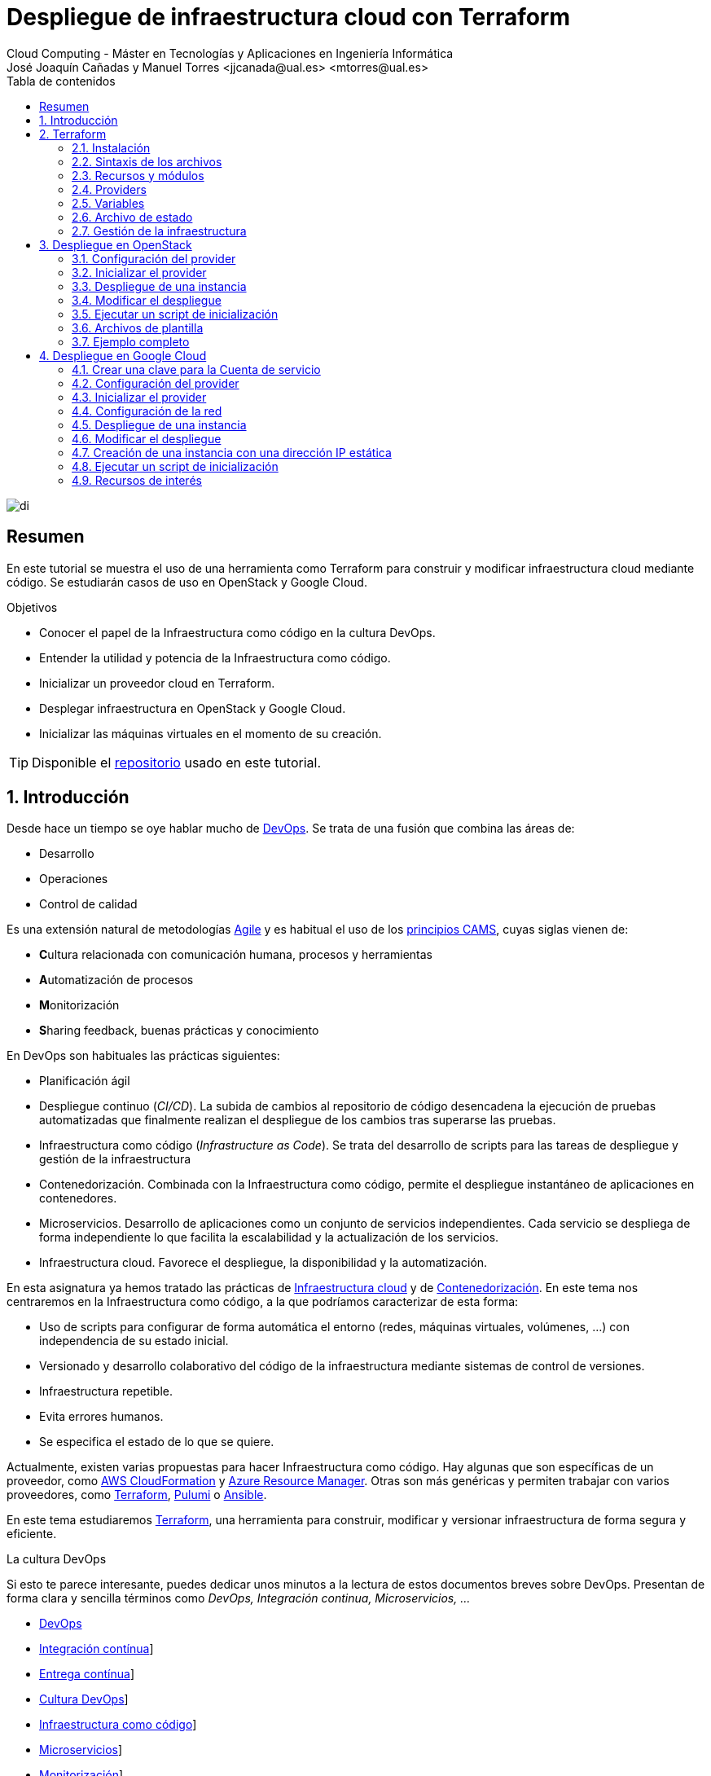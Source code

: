 ////
NO CAMBIAR!!
Codificación, idioma, tabla de contenidos, tipo de documento
////
:encoding: utf-8
:lang: es
:toc: right
:toc-title: Tabla de contenidos
:doctype: book
:linkattrs:


:figure-caption: Fig.

////
Nombre y título del trabajo
////
# Despliegue de infraestructura cloud con Terraform
Cloud Computing - Máster en Tecnologías y Aplicaciones en Ingeniería Informática
José Joaquín Cañadas y Manuel Torres <jjcanada@ual.es> <mtorres@ual.es>

image::images/di.png[]

// NO CAMBIAR!! (Entrar en modo no numerado de apartados)
:numbered!: 

[abstract]
== Resumen
En este tutorial se muestra el uso de una herramienta como Terraform para construir y modificar infraestructura cloud mediante código. Se estudiarán casos de uso en OpenStack y Google Cloud.

////
COLOCA A CONTINUACION LOS OBJETIVOS
////
.Objetivos
* Conocer el papel de la Infraestructura como código en la cultura DevOps.
* Entender la utilidad y potencia de la Infraestructura como código.
* Inicializar un proveedor cloud en Terraform.
* Desplegar infraestructura en OpenStack y Google Cloud.
* Inicializar las máquinas virtuales en el momento de su creación.


[TIP]
====
Disponible el https://github.com/ualmtorres/terraform-examples.git[repositorio, window=blank] usado en este tutorial.
====

// Entrar en modo numerado de apartados
:numbered:

## Introducción

Desde hace un tiempo se oye hablar mucho de https://en.wikipedia.org/wiki/DevOps[DevOps, window=blank]. Se trata de una fusión que combina las áreas de:

* Desarrollo
* Operaciones
* Control de calidad

Es una extensión natural de metodologías https://en.wikipedia.org/wiki/Agile_software_development[Agile, window=blank] y es habitual el uso de los https://medium.com/@seanguthrie/devops-principles-the-cams-model-9687591ca37a[principios CAMS, window=blank], cuyas siglas vienen de:

* **C**ultura relacionada con comunicación humana, procesos y herramientas
* **A**utomatización de procesos
* **M**onitorización
* **S**haring feedback, buenas prácticas y conocimiento

En DevOps son habituales las prácticas siguientes:

* Planificación ágil
* Despliegue continuo (_CI/CD_). La subida de cambios al repositorio de código desencadena la ejecución de pruebas automatizadas que finalmente realizan el despliegue de los cambios tras superarse las pruebas.
* Infraestructura como código (_Infrastructure as Code_). Se trata del desarrollo de scripts para las tareas de despliegue y gestión de la infraestructura
* Contenedorización. Combinada con la Infraestructura como código, permite el despliegue instantáneo de aplicaciones en contenedores.
* Microservicios. Desarrollo de aplicaciones como un conjunto de servicios independientes. Cada servicio se despliega de forma independiente lo que facilita la escalabilidad y la actualización de los servicios.
* Infraestructura cloud. Favorece el despliegue, la disponibilidad y la automatización.

En esta asignatura ya hemos tratado las prácticas de https://ualmtorres.github.io/AsignaturaCloudComputing/#_tema_2_infraestructura_de_cloud_computing[Infraestructura cloud, window=blank] y de https://ualmtorres.github.io/AsignaturaCloudComputing/#_tema_4_servicios_de_contenedores[Contenedorización, window=blank]. En este tema nos centraremos en la Infraestructura como código, a la que podríamos caracterizar de esta forma:

* Uso de scripts para configurar de forma automática el entorno (redes, máquinas virtuales, volúmenes, …) con independencia de su estado inicial.
* Versionado y desarrollo colaborativo del código de la infraestructura mediante sistemas de control de versiones.
* Infraestructura repetible.
* Evita errores humanos.
* Se especifica el estado de lo que se quiere.

Actualmente, existen varias propuestas para hacer Infraestructura como código. Hay algunas que son específicas de un proveedor, como https://aws.amazon.com/es/cloudformation/[AWS CloudFormation, window=blank] y https://azure.microsoft.com/es-es/get-started/azure-portal/resource-manager[Azure Resource Manager, window=blank]. Otras son más genéricas y permiten trabajar con varios proveedores, como https://www.terraform.io/[Terraform, window=blank], https://www.pulumi.com/[Pulumi, window=blank] o https://www.ansible.com/[Ansible, window=blank].

En este tema estudiaremos https://www.terraform.io/[Terraform], una herramienta para construir, modificar y versionar infraestructura de forma segura y eficiente.

.La cultura DevOps
****
Si esto te parece interesante, puedes dedicar unos minutos a la lectura de estos documentos breves sobre DevOps. Presentan de forma clara y sencilla términos como _DevOps, Integración continua, Microservicios, ..._

* https://docs.microsoft.com/en-us/azure/devops/learn/what-is-devops[DevOps, window=blank]
* https://docs.microsoft.com/en-us/azure/devops/learn/what-is-continuous-integration[Integración contínua, window=blank]]
* https://docs.microsoft.com/en-us/azure/devops/learn/what-is-continuous-delivery[Entrega contínua, window=blank]]
* https://docs.microsoft.com/en-us/azure/devops/learn/what-is-devops-culture[Cultura DevOps, window=blank]]
* https://docs.microsoft.com/en-us/azure/devops/learn/what-is-infrastructure-as-code[Infraestructura como código, window=blank]]
* https://docs.microsoft.com/en-us/azure/devops/learn/what-are-microservices[Microservicios, window=blank]]
* https://docs.microsoft.com/en-us/azure/devops/learn/what-is-monitoring[Monitorización, window=blank]]
****

## Terraform

https://www.terraform.io/[Terraform] es una herramienta para construir, modificar y versionar infraestructura de forma segura y eficiente. Es un proyecto Open Source desarrollado por https://www.hashicorp.com/about[HashiCorp, window=blank], surgido en 2014. Genera un plan de ejecución (preview) indicando qué hará para conseguir el estado deseado. Si hay cambios en la configuración, Terraform detecta los cambios y crea un plan incremental para alcanzar el nuevo estado.

### Instalación

La instalación de Terraform es muy sencilla. Se https://www.terraform.io/[descarga, window=blank] como un binario que hay que descoprimir. Luego se coloca en un directorio incluido en el PATH del sistema. Probamos su funcionamiento desde la terminal con `terraform`

[source, bash]
----
Usage: terraform [global options] <subcommand> [args]

The available commands for execution are listed below.
The primary workflow commands are given first, followed by
less common or more advanced commands.

Main commands:
  init          Prepare your working directory for other commands
  validate      Check whether the configuration is valid
  plan          Show changes required by the current configuration
  apply         Create or update infrastructure
  destroy       Destroy previously-created infrastructure

All other commands:
  console       Try Terraform expressions at an interactive command prompt
  fmt           Reformat your configuration in the standard style
  force-unlock  Release a stuck lock on the current workspace
  get           Install or upgrade remote Terraform modules
  graph         Generate a Graphviz graph of the steps in an operation
  import        Associate existing infrastructure with a Terraform resource
  login         Obtain and save credentials for a remote host
  logout        Remove locally-stored credentials for a remote host
  metadata      Metadata related commands
  output        Show output values from your root module
  providers     Show the providers required for this configuration
  refresh       Update the state to match remote systems
  show          Show the current state or a saved plan
  state         Advanced state management
  taint         Mark a resource instance as not fully functional
  test          Experimental support for module integration testing
  untaint       Remove the 'tainted' state from a resource instance
  version       Show the current Terraform version
  workspace     Workspace management

Global options (use these before the subcommand, if any):
  -chdir=DIR    Switch to a different working directory before executing the
                given subcommand.
  -help         Show this help output, or the help for a specified subcommand.
  -version      An alias for the "version" subcommand.
----

### Sintaxis de los archivos

Hashicorp usa su propio lenguaje de configuración para la descripción de la infraestructura.

Los archivos Terraform se pueden escribir en dos formatos:

* HashiCorp Configuration Language (HCL). La extensión de los archivos es `.tf`
* JSON. La extensión de los archivos es `.tf.json`

El formato preferido es HCL, ya que es más legible y fácil de escribir. No obstante, el lenguaje HCL es un poco complicado y puede ser confuso al principio, especialmente si se quieren hacer bucles o condicionales.

[NOTE]
====
https://www.pulumi.com/[Pulumi], una herramienta similar a Terraform, permite escribir la configuración en varios lenguajes de programación como Python, TypeScript, Go, ... Sin embargo, Terraform es más popular y tiene una comunidad más grande. Esto, unido a que el estado en Terraform se almacena en local de forma predeterminada, mientras que en Pulumi se almacena en la nube, hace que Pulumi pueda despertar recelos en entornos corporativos.

Puedes obtener más información en el tutorial https://ualmtorres.github.io/seminario-pulumi/[Infraestructura como código con Pulumi].
====

### Recursos y módulos

El objetivo de Terraform es declarar _recursos_. Todas las características del lenguaje giran en torno a hacer que la definición de recursos sea más flexible y conveniente. 

Los recursos puede agruparse en módulos, que crean una unidad de configuración de nivel más alto. Un recurso describe un objeto básico de infraestructura, mientras que un módulo describe un conjunto de objetos y sus relaciones para crear un sistema mayor.

.Title
.Ejemplo de un recurso para crear en OpenStack una IP flotante de la red `externa`
====
[source, bash]
----
resource "openstack_networking_floatingip_v2" "tf_vm_ip" {
  pool = "externa"
}
----
====

Una configuración Terraform consta de un módulo raíz donde comienza la evaluación. El módulo puede contener módulos hijo que se van llamando unos a otros. La configuración más sencilla de módulo contendría sólo un archivo `.tf` (`main.tf`) aunque se recomienda una organización como la siguiente:

* `main.tf`: Configuración de lo recursos del módulo
* `providers.tf`: Proveedor de los recursos del módulo
* `variables.tf` : Variables de entrada
* `terraform.tfvars`: Valores de las variables de entrada
* `output.tf`: Variables de salida

[TIP]
====
El archivo `terraform.tfvars` es opcional. Se usa para definir valores de variables de entrada. Si no se usa, se pueden definir las variables en el archivo `variables.tf`. Sin embargo, es una buena práctica usar `terraform.tfvars` para separar la configuración de la declaración de variables y dejar `variables.tf` para la declaración de variables. Además, de cara al control de versiones, se facilita la gestión de las variables de entorno, añadiendo el archivo `terraform.tfvars` al `.gitignore`. Esto evita que se suban al repositorio valores sensibles como contraseñas o claves de acceso.
====

Ejemplo de organización:
[source, bash]
----
├── README.md
├── main.tf
├── providers.tf
├── variables.tf
├── terraform.tfvars
├── outputs.tf
├── ...
├── modules/
│   ├── moduleA/
│   │   ├── README.md
│   │   ├── main.tf
│   │   ├── providers.tf
│   │   ├── variables.tf
│   │   ├── outputs.tf
│   ├── moduleB/
│   ├── .../
----

### Providers

Terraform puede crear _stacks_ de infraestructura en varios proveedores. Por ejemplo, una configuración podría crear infraestructura en Google Cloud Platform y en OpenStack-DI.

Hay gran cantidad de proveedores Terraform, tanto https://www.terraform.io/docs/providers/index.html[oficiales, window=blank], mantenidos por Hashicorp, (AWS, Azure, Google Cloud Platform, Heroku, Kubernetes, MongoDB Atlas, OpenStack, VMware Cloud, VMware vSphere, ...) como de la https://www.terraform.io/docs/providers/type/community-index.html[comunidad y terceros, window=blank] (OpenShift, Trello, Telegram, ...)

### Variables

#### Variables de entrada

Las variables de entrada se usan como parámetros para los módulos. Se crean mediante bloques `variable`

[source, tf]
----
variable "openstack_user_name" {
    type = string
    description = "The username for the Tenant."
    default  = "mtorres" <1>
}

variable "security_groups" {
    type    = list(string)
    default = ["default"]
}
----
<1> Valor por defecto. Esto es opcional y se usa si no se especifica un valor en el archivo `terraform.tfvars`.

Las variables se usan siguiendo esta sintaxis `var.<variable>`.

[source, tf]
----
provider "openstack" {
  user_name   = var.openstack_user_name <1>
  ....
}
----
<1> Uso de la variable `openstack_user_name`

Más información sobre la declaración, uso de variables y constructores de tipos en la https://www.terraform.io/docs/configuration/variables.html[documentación oficial, window=blank].

#### Configuración de variables

Las variables se pueden configurar de varias formas:

* En el archivo `variables.tf` con un valor por defecto.
* En el archivo `terraform.tfvars` con un valor específico.

##### Declaración de variables sin valor por defecto

Por ejemplo, si define una variable `user_name` en `variables.tf`, se puede configurar en `terraform.tfvars` con un valor específico.

.Archivo `variables.tf`
[source, tf]
----
variable "user_name" {
  type        = string
  description = "The username for the Tenant."
}
----

.Archivo `terraform.tfvars`
[source, tf]
----
user_name = "mtorres"
----

##### Declaración de variables con valor por defecto

Si se define una variable `user_name` en `variables.tf` con un valor por defecto, se puede configurar en `terraform.tfvars` con un valor específico o dejar el valor por defecto.

.Archivo `variables.tf`
[source, tf]
----
variable "user_name" {
  type        = string
  description = "The username for the Tenant."
  default     = "mtorres" <1>
}
----
<1> Valor por defecto

.Archivo `terraform.tfvars`
[source, tf]
----
user_name = "mtorres"
----

Si se define una variable en `variables.tf` con un valor por defecto y no se configura en `terraform.tfvars`, se usará el valor por defecto. En cambio, si se configura en `terraform.tfvars`, se usará el valor específico, independientemente del valor por defecto.

#### Variables de entorno

Terraform permite el uso de variables de entorno para la configuración. Se definen con la sintaxis `TF_VAR_<variable>`.

Por ejemplo, si se define una variable `PASSWORD` en Terraform, se puede acceder a ella en la shell como `TF_VAR_PASSWORD`. Terraform la reconocerá como `PASSWORD`.

[source, bash]
----
$ export TF_VAR_PASSWORD=xxxx
----

Posterirmente, se accede a la variable en Terraform como `var.PASSWORD`.

[source, tf]
----
provider "openstack" {
  user_name   = var.openstack_user_name
  tenant_name = var.openstack_tenant_name
  password    = var.PASSWORD <1>
  auth_url    = var.openstack_auth_url
}
----
<1> Uso de la variable

La variable `PASSWORD` no tiene por qué estar definida en el archivo `variables.tf`. Terraform la reconocerá como `PASSWORD`. Además, Terraform no la incluirá en el archivo de estado. Esto es muy útil para almacenar valores sensibles como contraseñas o claves de acceso. 

[WARNING]
====
Configurar contraseñas en variables de entorno es una buena práctica de seguridad. Por contra, almacenar contraseñas en archivos de configuración es una mala práctica, ya que si se suben al repositorio de código quedan expuestas y además se almacenan en el archivo de estado de Terraform, lo que puede ser un problema de seguridad.
====

#### Variables de salida

Las variables de salida se usan para pasar valores a otros módulos o para mostrar en el CLI un resultado tras un despliegue con `terraform apply`.

Las variables de salida se definen con bloques `output` y un identificador único. Normalmente, toman como valor una expresión (p.e. una IP generada para una instancia creada).

[source, tf]
----
output tf_vm_Floating_IP {
  value      = openstack_networking_floatingip_v2.tf_vm_ip.address <1>
  depends_on = [openstack_networking_floatingip_v2.tf_vm_ip] <2>
}
----
<1> Expresión que devuelve la dirección IP de un recurso previamente creado.
<2> Argumento opcional que establece una dependencia con un recurso creado.

### Archivo de estado

Terraform guarda la información de la infraestructura creada en un archivo de estado Terraform (`terraform.tfstate`). Este archivo se usa al ejecutar los comandos `terraform plan` o `terraform apply` para determinar los cambios a aplicar. Gracias a esto se puede:

* Seguir la pista de los cambios en la infraestructura
* Actualizar sólo los componentes necesarios
* Eliminar componentes

Una característica muy interesante de Terraform es la idempotencia, así como la facilidad para aplicar cambios. Si volvemos a ejecutar un despliegue con `terraform apply` y no ha habido cambios en los archivos de configuración tras el último despliegue (cuyo estado quedó almacenado en el archivo `.tfstate`), el despliegue quedará intacto. Es decir, no se volverá a crear infraestructura repetida, ni se reemplazará la infraestructura creada por una nueva si no hay cambios en los archivos de configuración.

Sin embargo, si modificamos la configuración modificando los archivos Terraform estaremos indicando un nuevo estado al que queremos llegar. En este caso, al aplicar `terraform apply` sí se desplegarán los cambios realizados en la configuración. Sin embargo, sólo se desplegarán los recursos correspondientes a los cambios realizados, manteniendo intacta la configuración no modificada.

.Atención al archivo de estado
****
**El archivo de estado puede contener información sensible por lo que debe quedar excluido en el sistema de control de versiones.** 

[TIP]
====
Recuerda incluir el archivo de estado en https://github.com/github/gitignore/blob/master/Terraform.gitignore[.gitignore, window=blank].
====

Además, el estado local no funciona bien en un entorno colaborativo, ya que la ejecución local almacenaría el estado en cada equipo local y no coincidirá con el estado almacenado en otro equipo de otro miembro. Si dos o más personas necesitan ejecutar la configuración Terraform, se necesita almacenar el archivo en un lugar remoto común a fin de evitar errores y no dañar la infraestructura existente.

Más información sobre https://www.terraform.io/docs/state/remote.html[estado remoto, window=blank] y https://www.terraform.io/docs/backends/[configuración de backends, window=blank].

[NOTE]
====
Google Cloud Storage ofrece https://www.terraform.io/docs/backends/types/gcs.html[soporte para el almacenamiento del estado de Terraform, window=blank] con la opción de bloqueo. Crea un segmento (_bucket_) y activa el versionado de objetos para recuperación de estados anteriores ante errores accidentales. 

Terraform también permite usar una base de datos PostgreSQL para el almacenamiento del estado con la opción de bloqueo. Aprovisiona una máquina virtual con SQL o usa un servicio de PostgreSQL en la nube para el almacenamiento de estado en PostgreSQL.

Actualmente. Terraform da una lista bastante amplia de backends para almacenamiento de estado 

* https://www.terraform.io/docs/backends/types/azurerm.html[Azure Blob Storage, window=blank]
* https://www.terraform.io/docs/backends/types/consul.html[Consul, window=blank]
* https://www.terraform.io/docs/backends/types/etcdv3.html[etcd, window=blank]
* https://www.terraform.io/docs/backends/types/gcs.html[Google Cloud Storage, window=blank]
* https://www.terraform.io/docs/backends/types/http.html[cliente REST HTTP, window=blank]. Prueba con este https://medium.com/@meson10/remote-terraform-state-server-47c481983268[ejemplo, window=blank] en Go MongoDB
* https://www.terraform.io/docs/backends/types/kubernetes.html[Kuberntes Secrets, window=blank] (Máximo 1 MB)
* https://www.terraform.io/docs/backends/types/pg.html[PostgreSQL, window=blank]
* https://www.terraform.io/docs/backends/types/s3.html[Amazon S3, window=blank]
* https://www.terraform.io/docs/backends/types/swift.html[OpenStack Swift, window=blank]
* ...
====
****
### Gestión de la infraestructura

Normalmente, estos son los pasos que se deben seguir para construir, mantener y eliminar una infraestructura con Terraform.

. Inicializar el directorio del proyecto Terraform (`terraform init`). El comando descarga todos los componentes necesarios, incluyendo módulos y plugins. La inicialización crea un archivo `.terraform` en el directorio de trabajo con los plugins necesarios. La información necesaria sobre los plugins y proveedores a descargar se suele encontrar en el archivo `providers.tf`.
. Crear un plan de ejecución (`terraform plan`). El comando determina las acciones necesarias para alcanzar el estado deseado especificado en los archivos de configuración (p.e. `main.tf`).
. Crear o modificar la infraestructura (`terraform apply`). Terraform es idempotente. Al usar este comando sólo se despliegan los recursos correspondientes a los cambios que se hayan realizado en los archivos de configuración (p.e. `main.tf`), sin volver a crear lo que ya existe y no se ha modificado. Para esto, Terraform se basa en lo almacenado en los archivos de estado, que guardan la información de la infraestructura creada en el último despliegue.
. Mostrar las variables de salida de un despliegue (`terraform output`). 
. Eliminar la infraestructura (`terraform destroy`). Se usa para eliminar la infraestructura creada.

[NOTE]
====
Es posible que en algún momento se produzca un fallo en un despliegue. Por ejemplo, se realiza un despliegue de una infraestructura y se produce un error por falta de recursos. En una situación como esta, Terraform no puede deshacer los cambios realizados y quizá no pueda eliminar los recursos creados. En este caso, se puede usar el comando `terraform refresh` para actualizar el estado de la infraestructura con la información real de los recursos creados. Esto reconciliará el estado de la infraestructura con la información real de los recursos creados. Posteriormente, se puede usar `terraform destroy` para eliminar la infraestructura.
====

## Despliegue en OpenStack

El provider https://registry.terraform.io/providers/terraform-provider-openstack/openstack/latest/docs[OpenStack, window=blank] permite crear configuraciones Terraform para desplegar infraestructura en OpenStack. Entre los recursos que podemos gestionar están:

* Instancias
* Credenciales
* Imágenes
* Redes
* Almacenamiento de bloques
* Almacenamiento NFS
* Balanceadores de carga

### Configuración del provider

Para usarlo hay que configurar sus https://registry.terraform.io/providers/terraform-provider-openstack/openstack/latest/docs[parámetros de acceso, window=blank] (p.e. usuario, proyecto, endpoint, ...). Lo haremos en un archivo `providers.tf`. El archivo `providers.tf` se usa para definir y configurar los proveedores de los recursos del módulo.

.El archivo `providers.tf`
[source, tf]
----
terraform {
  required_version = ">= 0.14.0"
  required_providers {
    openstack = {
      source  = "terraform-provider-openstack/openstack"
      version = "~> 1.53.0"
    }
  }
}

provider "openstack" {
  user_name   = var.openstack_user_name
  tenant_name = var.openstack_tenant_name
  password    = var.PASSWORD <1>
  auth_url    = var.openstack_auth_url
}
----
<1> La contraseña se accede a través de la variable de entorno `TF_VAR_PASSWORD` para evitar almacenarla en el archivo de configuración y en el archivo de estado. Esto es una buena práctica de seguridad.

Se usan las variables definidas en el archivo `variables.tf`

[source, tf]
----
variable "openstack_user_name" {
    description = "The username for the Tenant."
    default  = "your-openstack-user"
}

variable "PASSWORD" {
    description = "The user password."
}

variable "openstack_tenant_name" {
    description = "The name of the Tenant."
    default  = "your-openstack-project"
}

variable "openstack_auth_url" {
    description = "The endpoint url to connect to OpenStack."
    default  = "https://openstack.di.ual.es:5000/v3"
}

variable "openstack_keypair" {
    description = "The keypair to be used."
    default  = "your-openstack-keypair-name"
}
----

.Uso de variables de entorno
****

Para evitar introducir datos sensibles en los archivos de configuración y evitar que queden expuestos en el sistema de control de versiones es buena práctica configurar valores sensibles en variables de entorno.

El convenio de Terraform es que definamos en la shell las variables precedidas de `TF_VAR_`. Por ejemplo, definimos una variable de entorno `TF_VAR_PASSWORD` que será accedida por Terraform como `PASSWORD`.

.Nomemclatura de variables de entorno
[width="100%",options="header,footer"]
|====================
| Variable de entorno |  Variable Terraform 
| `TF_VAR_PASSWORD` |  `PASSWORD`
|====================

Seguiremos estos pasos:

. Configurar la variables en la shell

+
[source, bash]
----
$ export TF_VAR_PASSWORD=xxxx
----

. Cargar la variable en Terraform 

+
.Archivo `variables.tf`
[source, tf]
----
...
variable "PASSWORD" {} <1>
...
----
<1> La variable de entorno `TF_VAR_PASSWORD` es reconocida en Terraform como `PASSWORD`

. Usar la variable en Terraform

+
.Archivo `providers.tf`
[source, tf]
----
provider "openstack" {
  user_name   = var.openstack_user_name
  tenant_name = var.openstack_tenant_name
  password    = var.PASSWORD <1>
  auth_url    = var.openstack_auth_url
}
----
<1> Uso de la variable
****

### Inicializar el provider

Para inicializar ejecutar `terraform init`.

[source, bash]
----
terraform init

Initializing the backend...

Initializing provider plugins...
- Reusing previous version of terraform-provider-openstack/openstack from the dependency lock file
- Using previously-installed terraform-provider-openstack/openstack v1.53.0

Terraform has been successfully initialized!

You may now begin working with Terraform. Try running "terraform plan" to see
any changes that are required for your infrastructure. All Terraform commands
should now work.

If you ever set or change modules or backend configuration for Terraform,
rerun this command to reinitialize your working directory. If you forget, other
commands will detect it and remind you to do so if necessary.
(base) MacBook-Pro-de-Manuel:00-pruebas-carga manolo$ terraform init

Initializing the backend...

Initializing provider plugins...
- Finding terraform-provider-openstack/openstack versions matching "~> 1.53.0"...
- Installing terraform-provider-openstack/openstack v1.53.0...
- Installed terraform-provider-openstack/openstack v1.53.0 (self-signed, key ID 4F80527A391BEFD2)

Partner and community providers are signed by their developers.
If you'd like to know more about provider signing, you can read about it here:
https://www.terraform.io/docs/cli/plugins/signing.html

Terraform has created a lock file .terraform.lock.hcl to record the provider
selections it made above. Include this file in your version control repository
so that Terraform can guarantee to make the same selections by default when
you run "terraform init" in the future.

...

Terraform has been successfully initialized!

...
----

Esto creará una carpeta `.terraform` con en plugin de OpenStack instalado y disponible para ser usado en el proyecto. También crea un archivo `.terraform.lock.hcl` que registra las selecciones de proveedores realizadas. Este archivo se debe incluir en el repositorio de control de versiones para garantizar que Terraform haga las mismas selecciones por defecto cuando se ejecute `terraform init` en el futuro.


.Actualización de la configuración
****
Con el paso del tiempo, puede que haya que actualizar la configuración de Terraform. La actualuización comprendería módulos, plugins y proveedores. Para ello, ejecutar `terraform init -upgrade` en el directorio del proyecto.
****

### Despliegue de una instancia

La creación de una instancia se realiza con https://registry.terraform.io/providers/terraform-provider-openstack/openstack/latest/docs/resources/compute_instance_v2[openstack_compute_instance_v2, window=blank].

A continuación, crearemos una instancia denominada `tf_vm`. Cada recurso creado en Terraform se identifica con un nombre. En este caso, el nombre del recurso es `tf_vm`. Es el nombre que se use en `resource`, no el nombre asignado en `name`, es el que referencia al objeto `resource` creado. Esto permite tratar el recurso creado (p.e. para asignarle una dirección IP flotante, para conectarle un volumen, ...).

En el ejemplo siguiente se ilustra la creación de una máquina virtual, una dirección IP flotante (https://registry.terraform.io/providers/terraform-provider-openstack/openstack/latest/docs/resources/networking_floatingip_v2[`openstack_networking_floatingip_v2`, window=blank]) y la asignación de la IP flotante a la máquina virtual creada (https://registry.terraform.io/providers/terraform-provider-openstack/openstack/latest/docs/resources/compute_floatingip_associate_v2[`openstack_compute_floatingip_associate_v2`, window=blank]).

[source, terraform]
----
#Crear nodo tf_vm
resource "openstack_compute_instance_v2" "tf_vm" {<1>
  name              = "tf_vm"
  image_name        = "jammy" 
  availability_zone = "nova"
  flavor_name       = "medium"
  key_pair          = var.openstack_keypair
  security_groups   = ["default"]
  network {
    name = var.openstack_network_name <2>
  }
}

resource "openstack_networking_floatingip_v2" "tf_vm_ip" { <3>
  pool = "ext-net"
}

resource "openstack_compute_floatingip_associate_v2" "tf_vm_ip" { <4>
  floating_ip = openstack_networking_floatingip_v2.tf_vm_ip.address <5>
  instance_id = openstack_compute_instance_v2.tf_vm.id <6>
}

output tf_vm_Floating_IP { 
  value      = openstack_networking_floatingip_v2.tf_vm_ip.address <7>
  depends_on = [openstack_networking_floatingip_v2.tf_vm_ip] <8>
}
----
<1> Creación de un recurso instancia (máquina virtual) en OpenStack. El objeto recurso creado es asignado a la variable `tf_vm`.
<2> Red a la que se conectará la instancia creada. Usamos una variable de entrada almacenada en `variables.tf` con el nombre de la red.
<3> Creación de un recurso dirección IP flotante. El objeto recurso creado es asignado a la variable `tf_vm_ip`.
<4> Asociación de la IP flotante a la instancia
<5> Acceso a la dirección del recurso IP flotante creado
<6> Acceso al `id` la instancia creada
<7> Acceso a la dirección del recurso IP flotante creado
<8> Esperar a que esté creado el recurso de la IP flotante

La creación de la instancia, igual que los demás recursos, tiene un configuración específica. En este caso, se crea una instancia con las siguientes características destacadas:

* Nombre `tf_vm`
* Imagen `jammy`. Así es como se conoce a la imagen de Ubuntu 22.04 en OpenStack-DI.
* Zona de disponibilidad `nova`. Es el nombre de la zona de disponibilidad en OpenStack-DI. Una zona de disponibilidad es un conjunto de recursos de cómputo y almacenamiento que se encuentran en un solo centro de datos o en varios centros de datos cercanos.
* Sabor `medium`. Es el tamaño de la instancia. En OpenStack-DI, el tamaño `medium` es una instancia con 2 vCPUs y 4 GB de RAM.

Para desplegar la infraestructura, ejecutar `terraform apply`. Terraform mostrará un resumen de los cambios a realizar y pedirá confirmación para aplicarlos. Si la variable de entorno `TF_VAR_PASSWORD` no está definida, Terraform la solicitará. Tras confirmar, Terraform creará la infraestructura. Como resultado, se mostrará la dirección IP flotante asignada a la instancia creada. 

La figura siguiente ilustra la instancia creada en OpenStack-DI con la dirección IP flotante asignada.

image::images/terraform-openstack-instance.png[Terraform OpenStack instance]

Si ya no necesitamos la infraestructura creada, podemos eliminarla con `terraform destroy`. Terraform mostrará un resumen de los cambios a realizar y pedirá confirmación para aplicarlos. Tras confirmar, Terraform eliminará la infraestructura.

### Modificar el despliegue

La modificación de un despliegue se realiza modificando los archivos de configuración Terraform y ejecutando `terraform apply`. Terraform detectará los cambios y mostrará un resumen de los cambios a realizar. Tras confirmar, Terraform aplicará los cambios. 

A modo de ilustración, este ejemplo muestra cómo aplicar cambios a una configuración desplegada previamente. En este caso se trata de:

* Cambiar el _sabor_ de la instancia desplegada.
* Crear un volumen de 1GB (https://registry.terraform.io/providers/terraform-provider-openstack/openstack/latest/docs/resources/blockstorage_volume_v3[`openstack_blockstorage_volume_v3`, window=blank]).
* Conectar el volumen a la máquina virtual (https://registry.terraform.io/providers/terraform-provider-openstack/openstack/latest/docs/resources/compute_volume_attach_v2[`openstack_compute_volume_attach_v2`, window=blank]).

[source, terraform]
----
resource "openstack_compute_instance_v2" "tf_vm" {
  name              = "tf_vm"
  image_name        = "jammy"
  availability_zone = "nova"
  flavor_name       = "large" <1>
  key_pair          = var.openstack_keypair
  security_groups   = ["default"]
  network {
    name = var.openstack_network_name
  }
}

...

resource "openstack_blockstorage_volume_v3" "tf_vol" { <2>
  name        = "tf_vol"
  description = "first test volume"
  size        = 1 <3>
}

resource "openstack_compute_volume_attach_v2" "va_1" { <4>
  instance_id = "${openstack_compute_instance_v2.tf_vm.id}" <5>
  volume_id   = "${openstack_blockstorage_volume_v3.tf_vol.id}" <6>
}
----
<1> Modificación del sabor de la imagen
<2> Creación de un recurso volumen
<3> Especificación del tamaño del volumen
<4> Conexión del volumen a la instancia
<5> Acceso al `id` la instancia
<6> Acceso al `id` del volumen creado

Al ejecutar con `terraform apply`, Terraform nos informará de los cambios detectados y de la nueva configuración. La nueva configuración se aplicará si confirmamos la operación. Una vez aplicados desplegados los cambios, los recursos creados se mostrarán en el panel de control de OpenStack-DI, mostrando la instancia modificada y el volumen creado y conectado a la instancia. La figura siguiente ilustra el volumen creado y conectado a la instancia.

image::images/terraform-openstack-volume.png[Terraform OpenStack volume]

### Ejecutar un script de inicialización

Una característica muy interesante en el despliegue de una instancia es la posibilidad de ejecutar un script de inicialización durante su creación. Esto permite la creación de instancias con paquetes instalados y configurados.

Terraform permite esta operación en OpenStack pasando un script en el parámetro `user_data` al crear la instancia. 

[NOTE]
====
Si se modifica el valor de `user_data` se creará un nuevo servidor si se usa `terraform apply`.
====

A continuación se muestra un script `install_mysql.sh` que configura una base de datos MySQL inicializada con una base de datos de ejemplo. El script realiza las siguientes operaciones:

* Actualizar el repositorio de paquetes.
* Instalar un servidor MySQL con el password `my_password`.
* Descargar un archivo con un script SQL para inicializar una base de datos de ejemplo.
* Ejecutar el archivo SQL para inicializar la base de datos. La inicialización consiste en la creación de una base de datos denominada `SG (Sporting Goods)`, la creación de una tabla denominada `s_customers`, la inserción de datos en la tabla y la creación de un usuario `SG` con permisos sobre la base de datos.
* Modificar el archivo de configuración de MySQL (`mysqld.cnf`) para que admita conexiones desde cualquier lugar.

.El script `install_mysql.sh`
[source, bash]
----
#!/bin/bash

sudo debconf-set-selections <<< 'mysql-server mysql-server/root_password password my_password'
sudo debconf-set-selections <<< 'mysql-server mysql-server/root_password_again password my_password'
sudo apt update
sudo apt -y install mysql-server
wget https://gist.githubusercontent.com/ualmtorres/f8d0e5ea79a0e570f495087724288c6d/raw/0a894b23466bb6eea520a05559372e148e6e5803/sginit.sql -O /home/ubuntu/sginit.sql
mysql -h "localhost" -u "root" "-pmy_password" < "/home/ubuntu/sginit.sql"

sudo sed -i 's/127.0.0.1/0.0.0.0/g' /etc/mysql/mysql.conf.d/mysqld.cnf
sudo service mysql restart
----

Para crear la instancia con Terraform basta con crear el recurso pasando a la propiedad `user_data` el nombre y la ruta del script de inicialización. En este caso, se supone que el script de inicialización está en el mismo directorio que el script Terraform.

[source, tf]
----
#Crear nodo mysql
resource "openstack_compute_instance_v2" "mysql" {
  name              = "mysql"
  image_name        = "jammy"
  availability_zone = "nova"
  flavor_name       = "medium"
  key_pair          = var.openstack_keypair
  security_groups   = ["default"]
  network {
    name = var.openstack_network_name
  }
  user_data = file("install_mysql.sh") <1>
}
----
<1> Pasar el script de inicialización de la instancia

Tras ejecutar `terraform apply`, Terraform creará la instancia con el script de inicialización. El script se ejecutará durante la creación de la instancia. La instancia creada tendrá un servidor MySQL instalado y configurado con la base de datos `SG` inicializada.

### Archivos de plantilla

Una característica muy interesante de Terraform es la posibilidad de definir scripts con contenido dinámico. Se trata de archivos que interpolan el valor de variables generadas durante el proceso de despliegue.

El procedimiento es el siguiente:

* Generar variables de salida 
* Crear archivos de plantilla con extensión `.tpl` que obtengan los valores de dichas variables con la sintaxis siguiente `${nombre-variable}`.
* Interpolar mediante la función `templatefile` donde sea necesario los archivos plantilla con la sintaxis siguiente `data.template_file.objeto-template-file.rendered`.

Para ilustrar su uso:

* Interpolaremos las variables en el archivo de plantilla
* Crearemos una plantilla que obtenga la dirección IP de un servidor MySQL creado en el despliegue (almacenada en una variable `output`). Dicha variable se usará para definir una variable de entorno en la instancia definida y para cambiar las variables de entorno de Apache.
* Crearemos una instancia inicializada con el archivo de la plantilla. La instancia será un servidor web inicializado con una aplicación PHP sencilla. La aplicación usará la variable de entorno inicializada por el script. La variable de entorno contiene la dirección IP del servidor MySQL al que accede la aplicación para mostrar sus datos.

.Proceso de interpolación de las variables en el archivo `main.tf`
[source, tf]
----
data "template_file" "install_appserver" {
  template = file("install_appserver.tpl") <1>
  vars = {
    mysql_ip = openstack_compute_instance_v2.mysql.network.0.fixed_ip_v4 <2>
  }
  depends_on = [openstack_compute_instance_v2.mysql] <3>
}
----
<1> Archivo de plantilla
<2> Inicialización de la variable
<3> Esperar a que esté creada la instancia para obtener su IP.

.Archivo plantilla `install_appserver.tpl`
[source, bash]
----
#!/bin/bash
echo "export MYSQL_SERVER=${mysql_ip}" >> /home/ubuntu/.profile <1>

sudo apt-get update
sudo apt-get install -y apache2 php php-mysql libapache2-mod-php php-mcrypt
sudo chgrp -R www-data /var/www
sudo chmod -R 775 /var/www
sudo chmod -R g+s /var/www
sudo useradd -G www-data ubuntu
sudo chown -R ubuntu /var/www/

sudo rm /var/www/html/index.html
wget https://gist.githubusercontent.com/ualmtorres/1c833f9b471fa7351e2725731596f45e/raw/a66b26d90b5f75c3a37cfe12a2370b57d2768132/sginit.php -O /var/www/html/index.php

echo "export MYSQL_SERVER=${mysql_ip}" >> /etc/apache2/envvars <2>
sudo service apache2 restart
----
<1> Inicialización de una variable de entorno con el valor de la variable `mysql_ip`.
<2> Inicialización de una variable de entorno Apache con el valor de la variable `mysql_ip`.

.Creación del recurso con el script de inicialización interpolado
[source, bash]
----
#Crear nodo appserver
resource "openstack_compute_instance_v2" "appserver" {
  name              = "appserver"
  image_name        = "Ubuntu 16.04 LTS"
  availability_zone = "nova"
  flavor_name       = "medium"
  key_pair          = "mtorres_ual"
  security_groups   = ["default"]
  network {
    name = "desarrollo-net"
  }

  user_data = data.template_file.install_appserver.rendered <1> 

  depends_on = [openstack_compute_instance_v2.mysql]

}
----
<1> Interpolación del archivo plantilla

### Ejemplo completo

En este apartado crearemos un escenario más complejo que combine creación de recursos de red e instancias aprovisionadas durante su creación.

Se trata de crear lo siguiente:

* Red denominada `desarrollo-net`. Contendrá una subred denominada `desarrollo-subnet` con direcciones `10.2.0.0./24` y estos servidores DNS: `150.214.156.2 8.8.8.8`.
* Router denominado `desarrollo-router` que conecte la red exterior `ext-net` con la red `desarrollo-net` creada anteriormente.
* Un servidor MySQL inicializado con el script `install_mysql.sh`
* Un servidor Web con PHP inicializado con el script `install_appserver.tpl`

La figura siguiente ilustra el diagrama de la infraestructura.

image::images/EjemploCompleto.png[]

Tras finalizar el despliegue tendremos la configuración de red realizada, un servidor MySQL con una base de datos inicializada y servidor web con aplicación PHP de catálogo de productos desplegada. Terraform nos informará con las variables de salida.

[source]
----
Apply complete! Resources: 10 added, 0 changed, 0 destroyed.

Outputs:

Appserver_Floating_IP = 192.168.68.112
MySQL_Floating_IP = 192.168.68.135
----

Si accedemos a la dirección IP del servidor web veremos la aplicación de catálogo mostrando los productos almacenados en la base de datos.

image::images/SGApp.png[]


## Despliegue en Google Cloud

El provider https://registry.terraform.io/providers/hashicorp/google/latest/docs[Google Cloud] permite crear configuraciones Terraform para desplegar configuraciones en el gran conjunto de servicios de Google Cloud. Entre los recursos que podemos gestionar están:

* Infraestructura (Instancias, Imágenes, Redes, ...)
* App Engine
* Bases de datos (Cloud SQL, Big Query, Firebase, ...)
* Kubernetes
* Cloud Storage
* ...

### Crear una clave para la Cuenta de servicio

* Seleccionar el proyecto Google Cloud.
* En el menú de navegación seleccionar `IAM y administración | Cuentas de servicio`.
* Seleccionar `Crear cuenta de servicio`.
* Darle un nombre (p.e. `terraform`)
* Seleccionar `Crear y continuar`.
* En el paso `Otorga a esta cuenta de servicio acceso al proyecto` del asistente, seleccionar el rol `Proyecto -> Editor`.
* Pulsar el botón `Listo`. No es necesario configurar nada más en este asistente.
* Editar la Cuenta de servicio. En la sección `Claves` seleccionar `Agregar clave | Crear clave nueva`.
* Dejar `JSON` en el tipo de clave..
* Seleccionar `Crear`. A continuación se descargará a nuestro equipo la clave privada.
* En el menú de navegación seleccionar `IAM y adminsitración | IAM`, en la pestaña de `Permisos` localizar la cuenta de servicio creada para `terraform` y pulsar sobre `Editar cuenta principal`.
* Pulsar sobre `Agregar otra función`. Seleccionar `Service Networking - Administrador de Service Networking`.
* Guardar los cambios.

### Configuración del provider

Para usarlo hay que configurar sus https://registry.terraform.io/providers/hashicorp/google/latest/docs[parámetros de acceso]. Lo haremos en un archivo `providers.tf`

.El archivo `providers.tf`
[source, tf]
----
terraform {
  required_providers {
    google = {
      source  = "hashicorp/google"
      version = "6.5.0"
    }
  }
}

provider "google" {
  credentials = file("../gcp-identity.json") <1>

  project = var.gcp-project
  region  = "us-central1"
  zone    = "us-central1-c"
}
----
<1> Ruta al archivo de credenciales de la cuenta de servicio descargadas en el paso anterior.

Se usan las variables definidas en el archivo `variables.tf`

[source, tf]
----
variable "gcp-username" {
  description = "GCP user name"
  default     = "mtorres"
}

variable "gcp-project" {
  description = "GCP project"
  default     = "cc2025-mtorres"
}

variable "gcp-network" {
  description = "GCP network"
  default     = "terraform-network"
}
----

### Inicializar el provider

Para inicializar ejecutar `terraform init`.

[source, bash]
----
Initializing the backend...

Initializing provider plugins...
- Finding hashicorp/google versions matching "6.5.0"...
- Installing hashicorp/google v6.5.0...
- Installed hashicorp/google v6.5.0 (signed by HashiCorp)

Terraform has created a lock file .terraform.lock.hcl to record the provider
selections it made above. Include this file in your version control repository
so that Terraform can guarantee to make the same selections by default when
you run "terraform init" in the future.

Terraform has been successfully initialized!

You may now begin working with Terraform. Try running "terraform plan" to see
any changes that are required for your infrastructure. All Terraform commands
should now work.

If you ever set or change modules or backend configuration for Terraform,
rerun this command to reinitialize your working directory. If you forget, other
commands will detect it and remind you to do so if necessary.
----

Esto creará una carpeta `.terraform` con en plugin de Google Cloud instalado y disponible para ser usado en el proyecto. También crea un archivo `.terraform.lock.hcl` que registra las selecciones de proveedores realizadas. Este archivo se debe incluir en el repositorio de control de versiones para garantizar que Terraform haga las mismas selecciones por defecto cuando se ejecute `terraform init` en el futuro.

### Configuración de la red

Para crear una red en Google Cloud usaremos el recurso https://registry.terraform.io/providers/hashicorp/google/latest/docs/resources/compute_network[google_compute_network]. En el siguiente ejemplo se crea una red denominada `terraform-network`.

[source, tf]
----
resource "google_compute_network" "vpc_network" {
  name = var.gcp-network
}
----

También crearemos las reglas de firewall para permitir el tráfico de entrada y salida en la red. Para ello usaremos el recurso https://registry.terraform.io/providers/hashicorp/google/latest/docs/resources/compute_firewall[google_compute_firewall]. En este ejemplo veremos cómo añadir una regla ICMP que permita el tráfico PING desde cualquier origen, una regla SSH que permita el tráfico SSH desde cualquier origen y una regla que permite todo el tráfico interno. El tráfico interno lo entenderemos dentro de la región `us-central1` con máscara de red `10.128.0.0/20`.

[source, tf]
----
resource "google_compute_network" "vpc_network" {
  name = var.gcp-network
}

resource "google_compute_firewall" "firewall-icmp" {
  name    = "terraform-allow-icmp"
  network = google_compute_network.vpc_network.name

  allow {
    protocol = "icmp"
  }

  source_ranges = ["0.0.0.0/0"]
}

resource "google_compute_firewall" "firewall-ssh" {
  name    = "terraform-allow-ssh"
  network = google_compute_network.vpc_network.name

  allow {
    protocol = "tcp"
    ports    = ["22"]
  }

  source_ranges = ["0.0.0.0/0"]
}

resource "google_compute_firewall" "firewall-internal" {
  name    = "terraform-allow-internal"
  network = google_compute_network.vpc_network.name

  allow {
    protocol = "tcp"
    ports    = ["0-65535"]
  }

  allow {
    protocol = "udp"
    ports    = ["0-65535"]
  }

  allow {
    protocol = "icmp"
  }

  source_ranges = ["10.128.0.0/20"]
}
----

### Despliegue de una instancia

La creación de una instancia se realiza con https://registry.terraform.io/providers/hashicorp/google/latest/docs/resources/compute_instance[google_compute_instance].

A continuación, crearemos una instancia denominada `tf-vm`. El nombre que se use en `resource`, no el nombre asignado en `name`, es el que referencia al objeto resource creado. Esto permite tratar el recurso creado (p.e. para asignarle una dirección IP externa, para conectarle un volumen, …​).

En el ejemplo siguiente se ilustra la creación de una máquina virtual con una dirección IP efímera.

[NOTE]
====
De forma predeterminada, si no se indica ninguna dirección IP fija, Google Cloud creará una efímera para la máquina virtual.
====

[source, tf]
----
resource "google_compute_instance" "tf-vm" { <1>
  name         = "tf-vm"
  zone         = "us-central1-c"
  machine_type = "n1-standard-1"
  boot_disk {
    initialize_params {
      image = "debian-cloud/debian-11"
    }
  }

  # Add SSH access to the Compute Engine instance
  metadata = {
    ssh-keys = "${var.gcp-username}:${file("~/.ssh/id_rsa.pub")}"
  }

  # Startup script
  # metadata_startup_script = "${file("update-docker.sh")}"

  network_interface { <2>
    network    = var.gcp-network
    subnetwork = var.gcp-network

    access_config {} <3>
  }
}

output "tf-vm-internal-ip" { <4>
  value      = google_compute_instance.tf-vm.network_interface.0.network_ip
  depends_on = [google_compute_instance.tf-vm]
}

output "tf-vm-ephemeral-ip" { <5>
  value      = google_compute_instance.tf-vm.network_interface.0.access_config.0.nat_ip
  depends_on = [google_compute_instance.tf-vm]
}
----
<1> Creación de un recurso instancia (máquina virtual) en Google Cloud. El objeto recurso creado es asignado a la variable `tf-vm`.
<2> Red a la que se conectará la instancia creada.
<3> Dejar `access_config` sin configurar hará que se genere una dirección IP efímera.
<4> Dirección IP interna de la instancia
<5> Dirección IP efímera de la instancia

### Modificar el despliegue

A modo de ilustración este ejemplo muestra cómo aplicar cambios a una configuración desplegada previamente. En este caso se trata de:

* Cambiar el tipo de máquina de la instancia desplegada a `n1-standard-2`.
* Crear un volumen de 1GB (https://registry.terraform.io/providers/hashicorp/google/latest/docs/resources/compute_disk[`google_compute_disk`]).
* Conectar el volumen a la máquina virtual (https://registry.terraform.io/providers/hashicorp/google/latest/docs/resources/compute_attached_disk[`google_compute_attached_disk`]).

[source, tf]
----
resource "google_compute_instance" "tf-vm" {
  name         = "tf-vm"
  zone         = "us-central1-c"
  machine_type = "n1-standard-2" <1>
  boot_disk {
    initialize_params {
      image = "debian-cloud/debian-11"
    }
  }
...
resource "google_compute_disk" "tf-disk" { <2>
  name = "tf-disk"
  type = "pd-ssd" <3>
  size = 1 <4>
}

resource "google_compute_attached_disk" "attached-tf-disk" {<5>
  disk     = google_compute_disk.tf-disk.id <6>
  instance = google_compute_instance.tf-vm.id <7>
}
----
<1> Modificación del tamaño de la imagen
<2> Creación de un recurso volumen
<3> Tipo SSD
<4> Especificación del tamaño del volumen
<5> Conexión del volumen a la instancia
<6> Acceso al id del volumen creado
<7> Acceso al id de la instancia

Al ejecutar con `terraform apply`, Terraform nos informará de los cambios detectados y de la nueva configuración. La nueva configuración se aplicará si confirmamos la operación. Una vez aplicados desplegados los cambios, los recursos creados se mostrarán en el panel de control de Google Cloud, mostrando la instancia modificada y el volumen creado y conectado a la instancia. Si nos conectamos a la instancia con `ssh` podremos ver el volumen creado con `lsblk`.

[source, bash]
----
$ lsblk 
NAME    MAJ:MIN RM  SIZE RO TYPE MOUNTPOINT
sda       8:0    0   10G  0 disk <1>
├─sda1    8:1    0  9.9G  0 part /
├─sda14   8:14   0    3M  0 part 
└─sda15   8:15   0  124M  0 part /boot/efi
sdb       8:16   0    1G  0 disk <2>
----
<1> Disco de la instancia
<2> Volúmen creado y conectado a la instancia

### Creación de una instancia con una dirección IP estática

De forma predeterminada, Google Cloud crea una dirección IP efímera para las instancias. Si queremos una dirección IP estática, debemos crearla y asignarla a la instancia. Para ello, usaremos el recurso https://registry.terraform.io/providers/hashicorp/google/latest/docs/resources/compute_address[`google_compute_address`]. En el siguiente ejemplo se crea una dirección IP estática denominada `tf-vm-ip`. A la hora de crear la instancia, una forma de asignar la dirección IP estática creada es a través de la configuración `access_config` de la tarjeta de red de la instancia.

[source, tf]
----
resource "google_compute_address" "tf-vm-ip" { <1>
  name = "ipv4-address-tf-vm"
}

resource "google_compute_instance" "tf-vm" { <2>
  name         = "tf-vm"
  machine_type = "n1-standard-1"
  boot_disk {
    initialize_params {
      image = "debian-cloud/debian-11"
    }
  }

...

  network_interface {
    network    = var.gcp-network
    subnetwork = var.gcp-network

    access_config {
      nat_ip = google_compute_address.tf-vm-ip.address <3>
    }
  }
}

output "tf-vm-ip" { <4>
  value      = google_compute_address.tf-vm-ip.address
  depends_on = [google_compute_instance.tf-vm]
}
----
<1> Creación de un recurso dirección IP estática
<2> Creación de un recurso instancia (máquina virtual) en Google Cloud
<3> Asignación de la dirección IP estática a la instancia
<4> Dirección IP estática de la instancia

### Ejecutar un script de inicialización

Una característica muy interesante en el despliegue de una instancia es la posibilidad de ejecutar un script de inicialización durante su creación. Esto permite la creación de instancias con paquetes instalados y configurados.

Terraform permite esta operación en GCP pasando un script en el parámetro `metadata_startup_script` al crear la instancia.

[NOTE]
====
Si se modifica el valor de `metadata_startup_script` se creará un nuevo servidor si se usa `terraform apply`.
====

En este apartado veremos cómo crear una instancia Ubuntu aprovisionada con Docker. Además, la instancia se inicializará con un archivo `docker-compose.yml` que despliega dos contenedores: un contenedor MySQL con una base de datos inicializada y otro contenedor con una aplicación PHP que muestra un catálogo de productos almacenados en el contenedor MySQL.

[NOTE]
====
El script de instalación es válido para Ubuntu. Si se usan otras otras distribuciones Linux será necesario adaptar el script de instalación a las peculiaridades de la distribución utilizada. 
====

La aplicación deberá ser accesible en Internet. Por tanto, hay que definir una regla en el cortafuegos que permita la comunicación HTTP. La regla tendrá una etiqueta asociada. Las instancias que deseen aplicar la regla incluirán la etiqueta correspondiente en su definición.

.El archivo `network-firewall.tf`
[source, bash]
----
# allow http traffic
resource "google_compute_firewall" "allow-http" { 
  name    = "tf-fw-allow-http" <1>
  network = var.gcp-network <2>
  allow {
    protocol = "tcp"
    ports    = ["80"] <3>
  }
  target_tags   = ["http"] <4>
  source_ranges = ["0.0.0.0/0"] <5>
}
----
<1> Nombre de la regla del firewall
<2> Red a la que se aplica la regla definida
<3> Puerto abierto
<4> Etiqueta para poder usar la regla
<5> Rango de direcciones IP permitidas. En este caso, cualquier dirección IP

.El archivo `main.tf`
[source, bash]
----
resource "google_compute_instance" "tf-vm" {
  name         = "tf-vm"
  zone         = "us-central1-c"
  machine_type = "n1-standard-1"
  boot_disk {
    initialize_params {
      image = "ubuntu-os-cloud/ubuntu-2204-lts" <1>
    }
  }

  # Add SSH access to the Compute Engine instance
  metadata = {
    ssh-keys = "${var.gcp-username}:${file("~/.ssh/id_rsa.pub")}"
  }

  # Add http tag to the instance to identify it in the firewall rule
  tags = ["http"] <2>

  # Startup script
  metadata_startup_script = file("setup-docker.sh") <3>

  network_interface {
    network    = var.gcp-network
    subnetwork = var.gcp-network

    access_config {}
  }
}

output "tf-vm-internal-ip" {
  value      = google_compute_instance.tf-vm.network_interface.0.network_ip
  depends_on = [google_compute_instance.tf-vm]
}

output "tf-vm-ephemeral-ip" {
  value      = google_compute_instance.tf-vm.network_interface.0.access_config.0.nat_ip
  depends_on = [google_compute_instance.tf-vm]
}
----
<1> Imagen de la instancia
<2> Etiqueta para identificar la instancia en la regla del cortafuegos
<3> Script de inicialización de la instancia

.El script `setup-docker.sh` de inicialización de la instancia
[source, bash]
----
#!/bin/bash

echo "Instalando Docker"

# Add Docker's official GPG key:
apt-get update
apt-get install -y ca-certificates curl
install -m 0755 -d /etc/apt/keyrings
curl -fsSL https://download.docker.com/linux/ubuntu/gpg -o /etc/apt/keyrings/docker.asc
chmod a+r /etc/apt/keyrings/docker.asc

# Add the repository to Apt sources:
echo \
  "deb [arch=$(dpkg --print-architecture) signed-by=/etc/apt/keyrings/docker.asc] https://download.docker.com/linux/ubuntu \
  $(. /etc/os-release && echo "$VERSION_CODENAME") stable" | \
  tee /etc/apt/sources.list.d/docker.list > /dev/null
apt-get update

apt-get install -y docker-ce docker-ce-cli containerd.io docker-buildx-plugin docker-compose-plugin
systemctl enable docker

git clone https://github.com/ualmtorres/docker_customer_catalog.git <1>
cd docker_customer_catalog
docker compose up -d <2>

exit 0
----
<1> Clonado del repositorio con el archivo de despliegue, la aplicación y el script de inicialización de la base de datos
<2> Despliegue del entorno (Base de datos + Aplicación)

Para crear la instancia con Terraform basta con crear el recurso pasando a la propiedad `metadata_startup_script` el nombre y la ruta del script de inicialización. En este caso, se supone que el script de inicialización está en el mismo directorio que el script Terraform.

La figura siguiente ilustra el resultado tras unos minutos que se necesitan para la creación e inicialización de la instancia y despliegue de la base de datos y la aplicación de catálogo.

image::images/CustomerCatalog.png[]

[NOTE]
====
Si estamos interesados en mostrar el log de arranque de la instancia para comprobar que el script de inicialización se ha ejecutado correctamente, podemos hacerlo desde la propia instancia ejecutando `sudo journalctl -u google-startup-scripts.service`.
====

### Recursos de interés

https://learn.hashicorp.com/collections/terraform/gcp-get-started[Tutorial Get Started - Google Cloud con Terraform]

https://medium.com/google-cloud/deploying-docker-images-to-cloud-run-using-terraform-ee8ae4ecb72e[Tutorial Serverless Deployment on Cloud Run using Terraform] y https://www.sethvargo.com/configuring-cloud-run-with-terraform/[Configuring Cloud Run with Terraform]

[NOTE]
====
Actualmente, el provider para Cloud Run sólo permite acceso al puerto 8080 del contenedor. Por tanto, las imágenes Docker tienen que servir su contenido a través de ese puerto para un despliegue en Cloud Run desde Terraform.
====

